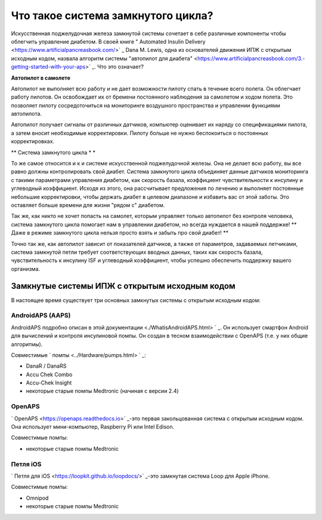 Что такое система замкнутого цикла?
**************************************************

.. изображение:../images/autopilot.png
  :alt: AAPS-как автопилот

Искусственная поджелудочная железа замкнутой системы сочетает в себе различные компоненты чтобы облегчить управление диабетом. 
В своей книге " Automated Insulin Delivery <https://www.artificialpancreasbook.com/>` _ Dana M. Lewis, одна из основателей движения ИПЖ с открытым исходным кодом, назвала алгоритм системы "автопилот для диабета" <https://www.artificialpancreasbook.com/3.-getting-started-with-your-aps>` _. Что это означает?

**Автопилот в самолете**

Автопилот не выполняет всю работу и не дает возможности пилоту спать в течение всего полета. Он облегчает работу пилотов. Он освобождает их от бремени постоянного наблюдения за самолетом и ходом полета. Это позволяет пилоту сосредоточиться на мониторинге воздушного пространства и управлении функциями автопилота.

Автопилот получает сигналы от различных датчиков, компьютер оценивает их наряду со спецификациями пилота, а затем вносит необходимые корректировки. Пилоту больше не нужно беспокоиться о постоянных корректировках.

** Система замкнутого цикла * *

То же самое относится и к и системе искусственной поджелудочной железы. Она не делает всю работу, вы все равно должны контролировать свой диабет. Система замкнутого цикла объединяет данные датчиков мониторинга с такими параметрами управления диабетом, как скорость базала, коэффициент чувствительности к инсулину и углеводный коэффициент. Исходя из этого, она рассчитывает предложения по лечению и выполняет постоянные небольшие корректировки, чтобы держать диабет в целевом диапазоне и избавить вас от этой заботы. Это оставляет больше времени для жизни "рядом с" диабетом.

Так же, как никто не хочет попасть на самолет, которым управляет только автопилот без контроля человека, система замкнутого цикла помогает нам в управлении диабетом, но всегда нуждается в нашей поддержке! ** Даже в режиме замкнутого цикла нельзя просто взять и забыть про свой диабет! **

Точно так же, как автопилот зависит от показателей датчиков, а также от параметров, задаваемых летчиками, система замкнутой петли требует соответствующих вводных данных, таких как скорость базала, чувствительность к инсулину ISF и углеводный коэффициент, чтобы успешно обеспечить поддержку вашего организма.


Замкнутые системы ИПЖ с открытым исходным кодом
==================================================
В настоящее время существует три основных замкнутых системы с открытым исходным кодом:

AndroidAPS (AAPS)
--------------------------------------------------
AndroidAPS подробно описан в этой документации <./WhatisAndroidAPS.html> ` _. Он использует смартфон Android для вычислений и контроля инсулиновой помпы. Он создан в тесном взаимодействии с OpenAPS (т.е. у них общие алгоритмы).

Совместимые ` помпы <../Hardware/pumps.html> ` _:

* DanaR / DanaRS
* Accu Chek Combo
* Accu-Chek Insight
* некоторые старые помпы Medtronic (начиная с версии 2.4)

OpenAPS
--------------------------------------------------
` OpenAPS <https://openaps.readthedocs.io>` _-это первая закольцованная система с открытым исходным кодом. Она использует мини-компьютер, Raspberry Pi или Intel Edison.

Совместимые помпы:

* некоторые старые помпы Medtronic

Петля iOS
--------------------------------------------------
` Петля для iOS <https://loopkit.github.io/loopdocs/>` _-это замкнутая система Loop для Apple iPhone.

Совместимые помпы:

* Omnipod
* некоторые старые помпы Medtronic
